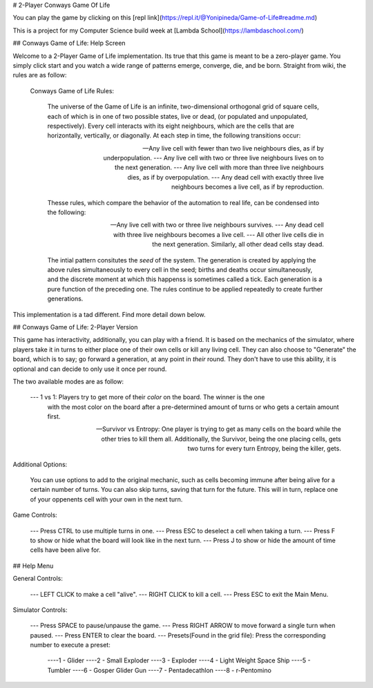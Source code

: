 # 2-Player Conways Game Of Life

You can play the game by clicking on this [repl link](https://repl.it/@Yonipineda/Game-of-Life#readme.md)

This is a project for my Computer Science build week at [Lambda School](https://lambdaschool.com/)

 
## Conways Game of Life: Help Screen 

Welcome to a 2-Player Game of Life implementation. Its true that this game is meant to be a 
zero-player game. You simply click start and you watch a wide range of patterns emerge, converge, 
die, and be born. Straight from wiki, the rules are as follow: 


    Conways Game of Life Rules: 

        The universe of the Game of Life is an infinite, two-dimensional orthogonal grid of
        square cells, each of which is in one of two possible states, live or dead,
        (or populated and unpopulated, respectively). Every cell interacts with its eight 
        neighbours, which are the cells that are horizontally, vertically, or diagonally. 
        At each step in time, the following transitions occur:

        --- Any live cell with fewer than two live neighbours dies, as if by underpopulation.
        --- Any live cell with two or three live neighbours lives on to the next generation.
        --- Any live cell with more than three live neighbours dies, as if by overpopulation. 
        --- Any dead cell with exactly three live neighbours becomes a live cell, as if by reproduction.


        Thesse rules, which compare the behavior of the automation to real life, can be condensed 
        into the following:

        --- Any live cell with two or three live neighbours survives. 
        --- Any dead cell with three live neighbours becomes a live cell.
        --- All other live cells die in the next generation. Similarly, all other dead cells stay dead.


        The intial pattern consitutes the *seed* of the system. The generation is created by applying
        the above rules simultaneously to every cell in the seed; births and deaths occur  
        simultaneously, and the discrete moment at which this happenss is sometimes called a tick. 
        Each generation is a pure function of the preceding one. The rules continue to be applied 
        repeatedly to create further generations. 


This implementation is a tad different. Find more detail down below. 


## Conways Game of Life: 2-Player Version

This game has interactivity, additionally, you can play with a friend. It is based on the 
mechanics of the simulator, where players take it in turns to either place one of their own 
cells or kill any living cell. They can also choose to "Generate" the board, which is to say;
go forward a generation, at any point in *their* round. They don't have to use this ability,
it is optional and can decide to only use it once per round. 

The two available modes are as follow:

    --- 1 vs 1: Players try to get more of their *color* on the board. The winner is the one
                with the most color on the board after a pre-determined amount of turns or 
                who gets a certain amount first. 

    --- Survivor vs Entropy: One player is trying to get as many cells on the board while the 
                             other tries to kill them all. Additionally, the Survivor, being
                             the one placing cells, gets two turns for every turn Entropy, 
                             being the killer, gets.

Additional Options: 

    You can use options to add to the original mechanic, such as cells becoming immune after 
    being alive for a certain number of turns. You can also skip turns, saving that turn for the
    future. This will in turn, replace one of your oppenents cell with your own in the 
    next turn. 


Game Controls: 

    --- Press CTRL to use multiple turns in one. 
    --- Press ESC to deselect a cell when taking a turn. 
    --- Press F to show or hide what the board will look like in the next turn. 
    --- Press J to show or hide the amount of time cells have been alive for. 



## Help Menu 

General Controls: 

    --- LEFT CLICK to make a cell "alive".
    --- RIGHT CLICK to kill a cell. 
    --- Press ESC to exit the Main Menu. 


Simulator Controls:

    --- Press SPACE to pause/unpause the game. 
    --- Press RIGHT ARROW to move forward a single turn when paused. 
    --- Press ENTER to clear the board. 
    --- Presets(Found in the grid file): Press the corresponding number to execute a preset:

            ----1 - Glider 
            ----2 - Small Exploder 
            ----3 - Exploder 
            ----4 - Light Weight Space Ship 
            ----5 - Tumbler 
            ----6 - Gosper Glider Gun 
            ----7 - Pentadecathlon 
            ----8 - r-Pentomino 